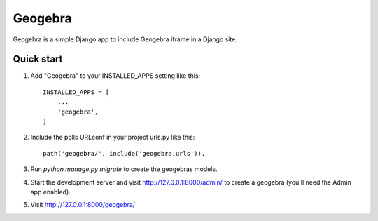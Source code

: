 =====
Geogebra
=====

Geogebra is a simple Django app to include Geogebra iframe in a Django site.


Quick start
-----------

1. Add "Geogebra" to your INSTALLED_APPS setting like this::

    INSTALLED_APPS = [
        ...
        'geogebra',
    ]

2. Include the polls URLconf in your project urls.py like this::

    path('geogebra/', include('geogebra.urls')),

3. Run `python manage.py migrate` to create the geogebras models.

4. Start the development server and visit http://127.0.0.1:8000/admin/
   to create a geogebra (you'll need the Admin app enabled).

5. Visit http://127.0.0.1:8000/geogebra/ 
